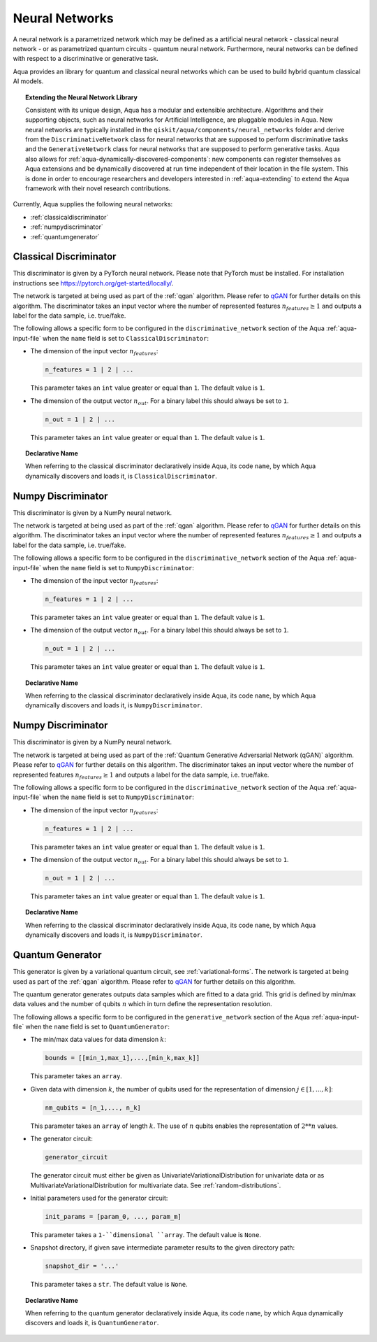 .. _neural-networks:

===================
Neural Networks
===================

A neural network is a parametrized network which may be defined as a artificial
neural network - classical neural network - or as parametrized quantum circuits
- quantum neural network. Furthermore, neural networks can be defined with respect
to a discriminative or generative task.

Aqua provides an library for quantum and classical neural networks which can be used to
build hybrid quantum classical AI models.

.. topic:: Extending the Neural Network Library

    Consistent with its unique design, Aqua has a modular and extensible architecture.
    Algorithms and their supporting objects, such as neural networks for Artificial Intelligence,
    are pluggable modules in Aqua.  New neural networks are typically installed in the
    ``qiskit/aqua/components/neural_networks`` folder and derive from the ``DiscriminativeNetwork``
    class for neural networks that are supposed to perform discriminative tasks and the
    ``GenerativeNetwork`` class for neural networks that are supposed to perform generative tasks.
    Aqua also allows for :ref:`aqua-dynamically-discovered-components`: new components can
    register themselves as Aqua extensions and be dynamically discovered at run time independent
    of their location in the file system.
    This is done in order to encourage researchers and developers interested in
    :ref:`aqua-extending` to extend the Aqua framework with their novel research contributions.



Currently, Aqua supplies the following neural networks:

- :ref:`classicaldiscriminator`
- :ref:`numpydiscriminator`
- :ref:`quantumgenerator`

.. _classicaldiscriminator:

------------------------
Classical Discriminator
------------------------

This discriminator is given by a PyTorch neural network. Please note that PyTorch must be installed.
For installation instructions see https://pytorch.org/get-started/locally/.

The network is targeted at being used as part of the :ref:`qgan` algorithm.
Please refer to `qGAN <https://arxiv.org/abs/1904.00043>`__  for further details on this algorithm.
The discriminator takes an input vector where the number of represented features
:math:`n_features \geq 1` and outputs a label for the data sample, i.e. true/fake.


The following allows a specific form to be configured in the
``discriminative_network`` section of the Aqua
:ref:`aqua-input-file` when the ``name`` field
is set to ``ClassicalDiscriminator``:

- The dimension of the input vector :math:`n_features`:

  .. code:: python

      n_features = 1 | 2 | ...

  This parameter takes an ``int`` value greater or equal than ``1``.  The default value is ``1``.

- The dimension of the output vector :math:`n_out`. For a binary label this
  should always be set to ``1``.

  .. code:: python

      n_out = 1 | 2 | ...

  This parameter takes an ``int`` value greater or equal than ``1``.  The default value is ``1``.

.. topic:: Declarative Name

   When referring to the classical discriminator declaratively inside Aqua, its code ``name``,
   by which Aqua dynamically discovers and loads it, is ``ClassicalDiscriminator``.

.. _numpydiscriminator:

------------------------
Numpy Discriminator
------------------------

This discriminator is given by a NumPy neural network.


The network is targeted at being used as part of the :ref:`qgan` algorithm.
Please refer to `qGAN <https://arxiv.org/abs/1904.00043>`__  for further details on this algorithm.
The discriminator takes an input vector where the number of represented features
:math:`n_features \geq 1` and outputs a label for the data sample, i.e. true/fake.


The following allows a specific form to be configured in the
``discriminative_network`` section of the Aqua
:ref:`aqua-input-file` when the ``name`` field
is set to ``NumpyDiscriminator``:

- The dimension of the input vector :math:`n_features`:

  .. code:: python

      n_features = 1 | 2 | ...

  This parameter takes an ``int`` value greater or equal than ``1``.  The default value is ``1``.

- The dimension of the output vector :math:`n_out`. For a binary label this
  should always be set to ``1``.

  .. code:: python

      n_out = 1 | 2 | ...

  This parameter takes an ``int`` value greater or equal than ``1``.  The default value is ``1``.

.. topic:: Declarative Name

   When referring to the classical discriminator declaratively inside Aqua,
   its code ``name``, by which Aqua dynamically discovers and loads it, is ``NumpyDiscriminator``.


.. _numpydiscriminator:

------------------------
Numpy Discriminator
------------------------

This discriminator is given by a NumPy neural network.


The network is targeted at being used as part of the
:ref:`Quantum Generative Adversarial Network (qGAN)` algorithm.
Please refer to `qGAN <https://arxiv.org/abs/1904.00043>`__  for further details on this algorithm.
The discriminator takes an input vector where the number of represented features
:math:`n_features \geq 1` and outputs a label for the data sample, i.e. true/fake.


The following allows a specific form to be configured in the
``discriminative_network`` section of the Aqua
:ref:`aqua-input-file` when the ``name`` field
is set to ``NumpyDiscriminator``:

- The dimension of the input vector :math:`n_features`:

  .. code:: python

      n_features = 1 | 2 | ...

  This parameter takes an ``int`` value greater or equal than ``1``.  The default value is ``1``.

- The dimension of the output vector :math:`n_out`. For a binary label this
  should always be set to ``1``.

  .. code:: python

      n_out = 1 | 2 | ...

  This parameter takes an ``int`` value greater or equal than ``1``.  The default value is ``1``.

.. topic:: Declarative Name

   When referring to the classical discriminator declaratively inside Aqua, its code ``name``, by which Aqua
   dynamically discovers and loads it,
   is ``NumpyDiscriminator``.


.. _quantumgenerator:

----------------------
Quantum Generator
----------------------

This generator is given by a variational quantum circuit, see :ref:`variational-forms`.
The network is targeted at being used as part of the :ref:`qgan` algorithm.
Please refer to `qGAN <https://arxiv.org/abs/1904.00043>`__  for further details on this algorithm.

The quantum generator generates outputs data samples which are fitted to a data grid.
This grid is defined by min/max data values and the number of qubits :math:`n` which
in turn define the representation resolution.

The following allows a specific form to be configured in the
``generative_network`` section of the Aqua
:ref:`aqua-input-file` when the ``name`` field
is set to ``QuantumGenerator``:

- The min/max data values for data dimension :math:`k`:

  .. code:: python

      bounds = [[min_1,max_1],...,[min_k,max_k]]

  This parameter takes an ``array``.

- Given data with dimension :math:`k`, the number of qubits used for the
  representation of dimension :math:`j \in [1, ..., k]`:

  .. code:: python

      nm_qubits = [n_1,..., n_k]

  This parameter takes an ``array`` of length :math:`k`. The use
  of :math:`n` qubits enables the representation of :math:`2**n` values.

- The generator circuit:

  .. code:: python

      generator_circuit

  The generator circuit must either be given as UnivariateVariationalDistribution for
  univariate data or as MultivariateVariationalDistribution for multivariate data.
  See :ref:`random-distributions`.


- Initial parameters used for the generator circuit:

  .. code:: python

      init_params = [param_0, ..., param_m]

  This parameter takes a ``1-``dimensional ``array``. The default value is ``None``.

- Snapshot directory, if given save intermediate parameter results to the given directory path:

  .. code:: python

      snapshot_dir = '...'

  This parameter takes a ``str``. The default value is ``None``.

.. topic:: Declarative Name

   When referring to the quantum generator declaratively inside Aqua,
   its code ``name``, by which Aqua dynamically discovers and loads it, is ``QuantumGenerator``.
